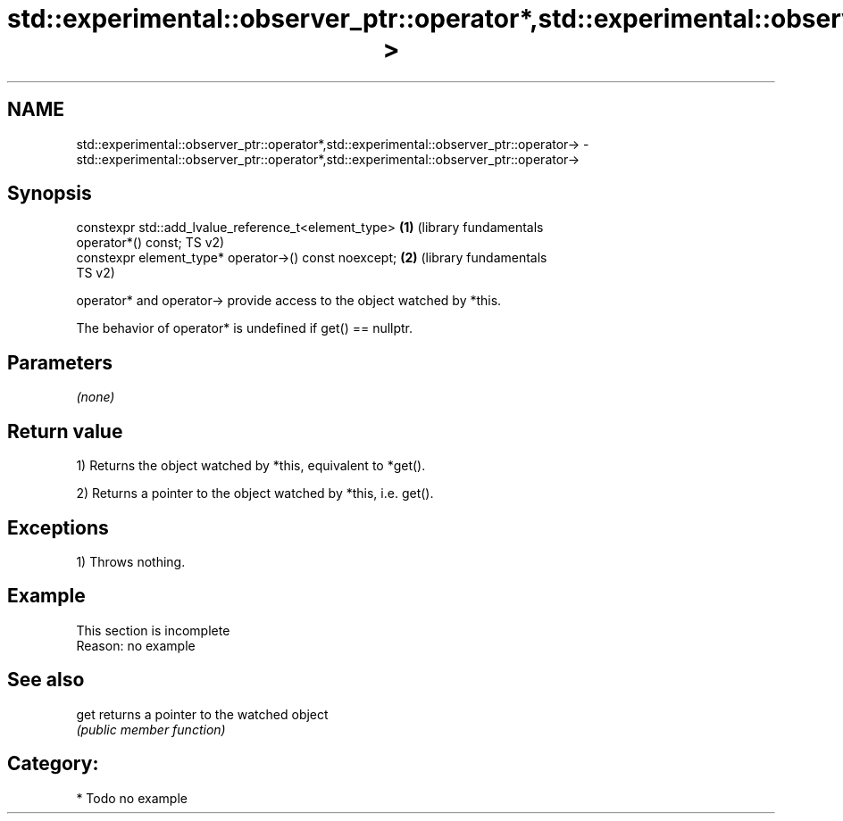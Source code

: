 .TH std::experimental::observer_ptr::operator*,std::experimental::observer_ptr::operator-> 3 "2018.03.28" "http://cppreference.com" "C++ Standard Libary"
.SH NAME
std::experimental::observer_ptr::operator*,std::experimental::observer_ptr::operator-> \- std::experimental::observer_ptr::operator*,std::experimental::observer_ptr::operator->

.SH Synopsis
   constexpr std::add_lvalue_reference_t<element_type>        \fB(1)\fP (library fundamentals
   operator*() const;                                             TS v2)
   constexpr element_type* operator->() const noexcept;       \fB(2)\fP (library fundamentals
                                                                  TS v2)

   operator* and operator-> provide access to the object watched by *this.

   The behavior of operator* is undefined if get() == nullptr.

.SH Parameters

   \fI(none)\fP

.SH Return value

   1) Returns the object watched by *this, equivalent to *get().

   2) Returns a pointer to the object watched by *this, i.e. get().

.SH Exceptions

   1) Throws nothing.

.SH Example

    This section is incomplete
    Reason: no example

.SH See also

   get returns a pointer to the watched object
       \fI(public member function)\fP 

.SH Category:

     * Todo no example
